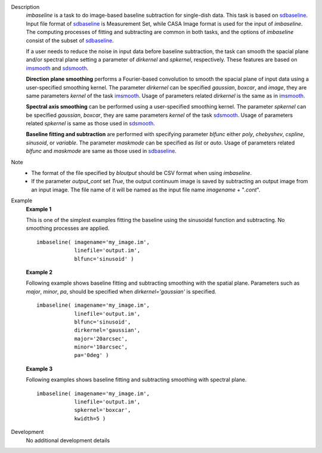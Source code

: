 
.. _Description:

Description
   *imbaseline* is a task to do image-based baseline subtraction for single-dish data. This task is based on `sdbaseline <casatasks.single.sdbaseline.html>`__. Input file format of `sdbaseline <casatasks.single.sdbaseline.html>`__ is Measurement Set, while CASA Image format is used for the input of *imbaseline*. The computing processes of fitting and subtracting are common in both tasks, and the options of *imbaseline* consist of the subset of `sdbaseline <casatasks.single.sdbaseline.html>`__.
   
   If a user needs to reduce the noise in input data before baseline subtraction, the task can smooth the spacial plane and/or spectral plane setting a parameter of *dirkernel* and *spkernel*, respectively. These features are based on `imsmooth <./casatasks.analysis.imsmooth.html>`__ and `sdsmooth <./casatasks.single.sdsmooth.html>`__.
   
   **Direction plane smoothing** performs a Fourier-based convolution to smooth the spacial plane of input data using a user-specified smoothing kernel. The parameter *dirkernel* can be specified *gaussian*, *boxcar*, and *image*, they are same parameters *kernel* of the task `imsmooth <./casatasks.analysis.imsmooth.html>`__. Usage of parameters related *dirkernel* is the same as in `imsmooth <./casatasks.analysis.imsmooth.html>`__.
   
   **Spectral axis smoothing** can be performed using a user-specified smoothing kernel. The parameter *spkernel* can be specified *gaussian*, *boxcar*, they are same parameters *kernel* of the task `sdsmooth <./casatasks.single.sdsmooth.html>`__. Usage of parameters related *spkernel* is same as those used in `sdsmooth <./casatasks.single.sdsmooth.html>`__.

   **Baseline fitting and subtraction** are performed with specifying parameter *blfunc* either *poly*, *chebyshev*, *cspline*, *sinusoid*, or *variable*. The parameter *maskmode* can be specified as *list* or *auto*. Usage of parameters related *blfunc* and *maskmode* are same as those used in `sdbaseline <casatasks.single.sdbaseline.html>`__.
   
Note 
   * The format of the file specified by *bloutput* should be CSV format when using *imbaseline*.
   * If the parameter *output_cont* set *True*, the output continuum image is saved by subtracting an output image from an input image. The file name of it will be named as the input file name *imagename* + "*.cont*".

.. _Examples:

Example
   **Example 1**
   
   This is one of the simplest examples fitting the baseline using the sinusoidal function and subtracting. No smoothing processes are applied.
   ::
   
      imbaseline( imagename='my_image.im',
                  linefile='output.im',
                  blfunc='sinusoid' )
   
   **Example 2**
   
   Following example shows baseline fitting and subtracting smoothing with the spatial plane. Parameters such as *major*, *minor*, *pa*, should be specified when *dirkernel='gaussian'* is specified. 
   ::
   
      imbaseline( imagename='my_image.im',
                  linefile='output.im',
                  blfunc='sinusoid',
                  dirkernel='gaussian',
                  major='20arcsec',
                  minor='10arcsec',
                  pa='0deg' ) 
   
   **Example 3**
   
   Following examples shows baseline fitting and subtracting smoothing with spectral plane. 
   ::
   
      imbaseline( imagename='my_image.im',
                  linefile='output.im',
                  spkernel='boxcar',
                  kwidth=5 )
   
   
.. _Development:

Development
   No additional development details

